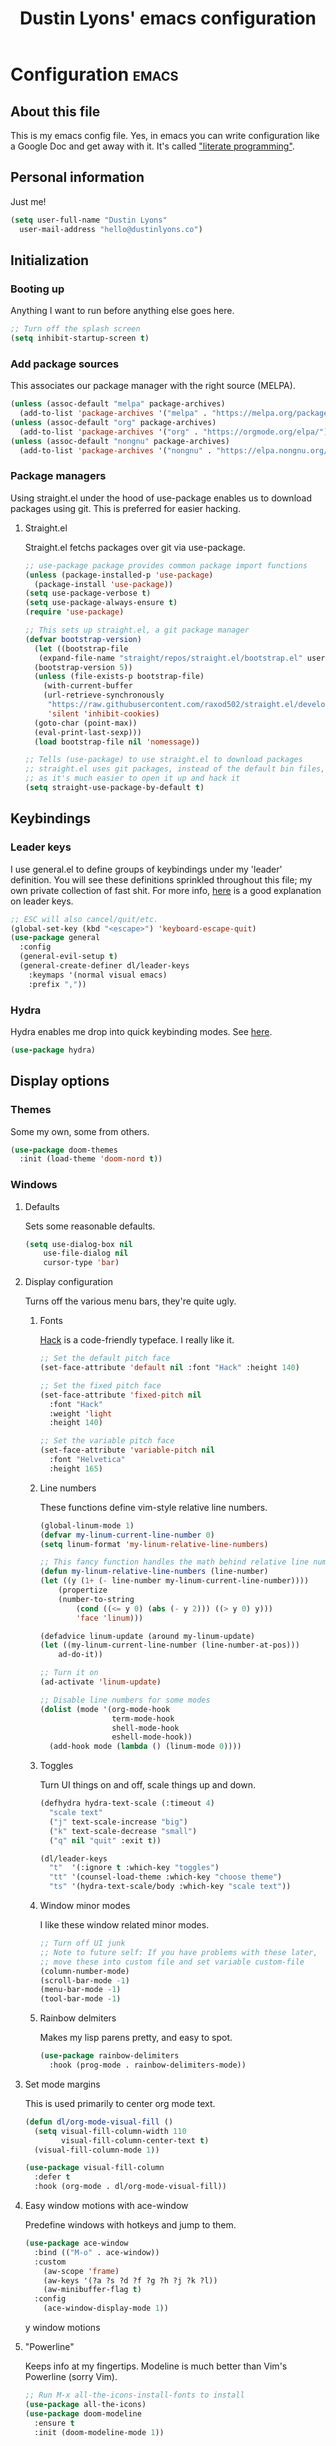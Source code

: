 #+TITLE: Dustin Lyons' emacs configuration
#+CONSTANTS: code_dir_path="~/Projects/Code"
#+STARTUP: content

* Configuration   :emacs:

** About this file
This is my emacs config file. Yes, in emacs you can write configuration like a Google Doc and get away with it. It's called [[https://en.wikipedia.org/wiki/Literate_programming]["literate programming"]].

** Personal information
Just me!

#+NAME: personal-info
#+BEGIN_SRC emacs-lisp 
  (setq user-full-name "Dustin Lyons"
    user-mail-address "hello@dustinlyons.co")
#+END_SRC

** Initialization
*** Booting up
Anything I want to run before anything else goes here.

#+NAME: startup
#+BEGIN_SRC emacs-lisp 
  ;; Turn off the splash screen
  (setq inhibit-startup-screen t)
#+END_SRC

*** Add package sources
This associates our package manager with the right source (MELPA).

#+NAME: package-sources
#+BEGIN_SRC emacs-lisp 
  (unless (assoc-default "melpa" package-archives)
    (add-to-list 'package-archives '("melpa" . "https://melpa.org/packages/") t))
  (unless (assoc-default "org" package-archives)
    (add-to-list 'package-archives '("org" . "https://orgmode.org/elpa/") t))
  (unless (assoc-default "nongnu" package-archives)
    (add-to-list 'package-archives '("nongnu" . "https://elpa.nongnu.org/nongnu/") t))
#+END_SRC

*** Package managers
Using straight.el under the hood of use-package enables us to download packages using git. This is preferred for easier hacking.

**** Straight.el
Straight.el fetchs packages over git via use-package.

#+NAME: straight-el
#+BEGIN_SRC emacs-lisp
  ;; use-package package provides common package import functions
  (unless (package-installed-p 'use-package)
    (package-install 'use-package))
  (setq use-package-verbose t)
  (setq use-package-always-ensure t)
  (require 'use-package)

  ;; This sets up straight.el, a git package manager
  (defvar bootstrap-version)
    (let ((bootstrap-file
	 (expand-file-name "straight/repos/straight.el/bootstrap.el" user-emacs-directory))
	(bootstrap-version 5))
    (unless (file-exists-p bootstrap-file)
      (with-current-buffer
	  (url-retrieve-synchronously
	   "https://raw.githubusercontent.com/raxod502/straight.el/develop/install.el"
	   'silent 'inhibit-cookies)
	(goto-char (point-max))
	(eval-print-last-sexp)))
    (load bootstrap-file nil 'nomessage))

  ;; Tells (use-package) to use straight.el to download packages
  ;; straight.el uses git packages, instead of the default bin files, which we like
  ;; as it's much easier to open it up and hack it
  (setq straight-use-package-by-default t)
#+END_SRC

** Keybindings
*** Leader keys
I use general.el to define groups of keybindings under my 'leader' definition. You will see these definitions sprinkled throughout this file; my own private collection of fast shit. For more info, [[https://medium.com/usevim/vim-101-what-is-the-leader-key-f2f5c1fa610f][here]] is a good explanation on leader keys.

#+NAME: keybindings
#+BEGIN_SRC emacs-lisp 
  ;; ESC will also cancel/quit/etc.
  (global-set-key (kbd "<escape>") 'keyboard-escape-quit)
  (use-package general
    :config
    (general-evil-setup t)
    (general-create-definer dl/leader-keys
      :keymaps '(normal visual emacs)
      :prefix ","))
#+END_SRC

*** Hydra
Hydra enables me drop into quick keybinding modes. See [[https://github.com/abo-abo/hydra][here]].

#+NAME: hydra
#+BEGIN_SRC emacs-lisp
(use-package hydra)
#+END_SRC

** Display options
*** Themes
Some my own, some from others.

#+NAME: themes
#+BEGIN_SRC emacs-lisp 
  (use-package doom-themes
    :init (load-theme 'doom-nord t))
#+END_SRC

*** Windows
**** Defaults
Sets some reasonable defaults.

#+NAME: windows-reasonable-defaults
#+BEGIN_SRC emacs-lisp 
  (setq use-dialog-box nil
      use-file-dialog nil
      cursor-type 'bar)
#+END_SRC

**** Display configuration
Turns off the various menu bars, they're quite ugly.

***** Fonts
[[https://sourcefoundry.org/hack/][Hack]] is a code-friendly typeface. I really like it.

#+NAME: fonts
#+BEGIN_SRC emacs-lisp 
  ;; Set the default pitch face
  (set-face-attribute 'default nil :font "Hack" :height 140)

  ;; Set the fixed pitch face
  (set-face-attribute 'fixed-pitch nil
    :font "Hack"
    :weight 'light
    :height 140)

  ;; Set the variable pitch face
  (set-face-attribute 'variable-pitch nil
    :font "Helvetica"
    :height 165)
#+END_SRC

***** Line numbers
These functions define vim-style relative line numbers.

#+NAME: line-numbers
#+BEGIN_SRC emacs-lisp 
  (global-linum-mode 1)
  (defvar my-linum-current-line-number 0)
  (setq linum-format 'my-linum-relative-line-numbers)

  ;; This fancy function handles the math behind relative line numbers
  (defun my-linum-relative-line-numbers (line-number)
  (let ((y (1+ (- line-number my-linum-current-line-number))))
      (propertize
      (number-to-string
          (cond ((<= y 0) (abs (- y 2))) ((> y 0) y)))
          'face 'linum)))

  (defadvice linum-update (around my-linum-update)
  (let ((my-linum-current-line-number (line-number-at-pos)))
      ad-do-it))

  ;; Turn it on
  (ad-activate 'linum-update)

  ;; Disable line numbers for some modes
  (dolist (mode '(org-mode-hook		
                  term-mode-hook
                  shell-mode-hook
                  eshell-mode-hook))
    (add-hook mode (lambda () (linum-mode 0)))) 
#+END_SRC

***** Toggles
Turn UI things on and off, scale things up and down.

#+NAME: ui-toggles
#+BEGIN_SRC emacs-lisp 
  (defhydra hydra-text-scale (:timeout 4)
    "scale text"
    ("j" text-scale-increase "big")
    ("k" text-scale-decrease "small")
    ("q" nil "quit" :exit t))

  (dl/leader-keys
    "t"  '(:ignore t :which-key "toggles")
    "tt" '(counsel-load-theme :which-key "choose theme")
    "ts" '(hydra-text-scale/body :which-key "scale text"))
#+END_SRC

***** Window minor modes
I like these window related minor modes.

#+NAME: windows-ui-settings
#+BEGIN_SRC emacs-lisp 
  ;; Turn off UI junk
  ;; Note to future self: If you have problems with these later,
  ;; move these into custom file and set variable custom-file
  (column-number-mode)
  (scroll-bar-mode -1)
  (menu-bar-mode -1)
  (tool-bar-mode -1)
#+END_SRC

***** Rainbow delmiters
Makes my lisp parens pretty, and easy to spot.

#+NAME: rainbow-delmiters
#+BEGIN_SRC emacs-lisp 
  (use-package rainbow-delimiters
    :hook (prog-mode . rainbow-delimiters-mode))
#+END_SRC

**** Set mode margins
This is used primarily to center org mode text.
#+BEGIN_SRC emacs-lisp 
(defun dl/org-mode-visual-fill ()
  (setq visual-fill-column-width 110
        visual-fill-column-center-text t)
  (visual-fill-column-mode 1))

(use-package visual-fill-column
  :defer t
  :hook (org-mode . dl/org-mode-visual-fill))
#+END_SRC

**** Easy window motions with ace-window
Predefine windows with hotkeys and jump to them.

#+BEGIN_SRC emacs-lisp 
(use-package ace-window
  :bind (("M-o" . ace-window))
  :custom
    (aw-scope 'frame)
    (aw-keys '(?a ?s ?d ?f ?g ?h ?j ?k ?l))
    (aw-minibuffer-flag t)
  :config
    (ace-window-display-mode 1))
#+END_SRC

y window motions

**** "Powerline"
Keeps info at my fingertips. Modeline is much better than Vim's Powerline (sorry Vim).

#+NAME: modeline
#+BEGIN_SRC emacs-lisp 
  ;; Run M-x all-the-icons-install-fonts to install
  (use-package all-the-icons)
  (use-package doom-modeline
    :ensure t
    :init (doom-modeline-mode 1))
#+END_SRC

** Global setings and config
***  Global modes
I like these modes, what can I say.

#+NAME: global-modes
#+BEGIN_SRC emacs-lisp 
  (defalias 'yes-or-no-p 'y-or-n-p) ;; Use Y or N in prompts, instead of full Yes or No

  (global-visual-line-mode t) ;; Wraps lines everywhere
  (line-number-mode t) ;; Line numbers in the gutter
  (show-paren-mode t) ;; Highlights parans for me
#+END_SRC

** Org mode
*** Install package
If you haven't heard of org mode, go watch [[https://www.youtube.com/watch?v=SzA2YODtgK4][this]] talk and come back when you are finished.

#+NAME::org-mode
#+BEGIN_SRC emacs-lisp 
  (defun dl/org-mode-setup ()
    (org-indent-mode)
    (variable-pitch-mode 1)
    (auto-fill-mode 0)
    (visual-line-mode 1)
    (setq evil-auto-indent nil))

  (use-package org
    :defer t
    :hook (org-mode . dl/org-mode-setup)
    :config
    (setq org-edit-src-content-indentation 2 ;; Indent code blocks by 2
          org-ellipsis " ▾" ;; Prettify the fold indicator
          org-hide-emphasis-markers t ;; Hide special characters
          org-hide-block-startup nil) ;; Don't start org mode with blocks folded
    :bind
          (("C-c a" . org-agenda)))
  (setq org-todo-keywords
     '((sequence "TODO(t)"
                 "MAINTAIN(m)"
                 "NEXT(n)"
                 "WAITING(w)"
                 "SOMEDAY(s)"
                 "|"
                 "CANCELED(c)"
                 "DONE(d)")))

  (setq org-todo-keyword-faces
    '(("TODO" . org-warning) ("NEXT" . "yellow")
      ("CANCELED" . (:foreground "blue" :weight bold))))

  (add-hook 'org-agenda-finalize-hook
    (lambda ()
      (save-excursion
      (color-org-header "2021-08-01" "azure" "black")
      (color-org-header "2021-08-05" "RosyBrown1" "red"))))

  (defun color-org-header (tag backcolor forecolor)
    (interactive)
    (goto-char (point-min))
    (while (re-search-forward tag nil t)
    (add-text-properties (match-beginning 0) (+ (match-beginning 0) 10)
      `(face (:background, backcolor, :foreground, forecolor)))))

  ;; Fast access to tag common contexts I use
  (setq org-tag-persistent-alist '(("@inbox" . ?i) ("@home" . ?h) ("@errands" . ?e) ("@office" . ?o) ("@phone" . ?p) ("@computer" . ?c) ("@amanda" . ?a) ("@someday" . ?s)))

  (setq org-agenda-custom-commands
   '(("p" tags "PROJECT-SOMEDAY-DONE" nil)  ;; (1) Active Projects
     ("m" tags "PROJECT&SOMEDAY" nil)       ;; (2) All Projects
     ("d" tags "PROJECT&DONE" nil)))          ;; (3) Completed Projects

#+END_SRC

*** Roam
**** Install package
#+NAME::org-roam-package
#+BEGIN_SRC emacs-lisp
  (use-package org-roam
       :init
         (setq org-roam-v2-ack t) ;; Turn off v2 warning
         (org-roam-setup)
         (add-to-list 'display-buffer-alist
             '("\\*org-roam\\*"
               (display-buffer-in-direction)
               (direction . right)
               (window-width . 0.33)
               (window-height . fit-window-to-buffer)))
       :custom
         (org-roam-directory (file-truename "~/Projects/Writing/Roam/"))
         (org-roam-dailies-directory "daily/")
         (org-roam-completion-everywhere t)
       :bind
         (("C-c r b" . org-roam-buffer-toggle)
          ("C-c r t" . org-roam-dailies-goto-today)
          ("C-c r y" . org-roam-dailies-goto-yesterday)
          ("C-M-n" . org-roam-node-insert)
          :map org-mode-map
          ("C-M-i"   . completion-at-point)
          ("C-M-f" . org-roam-node-find)
          ("C-M-c" . dl/org-roam-create-id)
          ("C-<left>" . org-roam-dailies-goto-previous-note)
          ("C-<right>" . org-roam-dailies-goto-next-note)))
#+END_SRC

**** Configure templates
#+NAME::org-roam-templates
#+BEGIN_SRC emacs-lisp
  (setq org-roam-dailies-capture-templates
    '(("d" "default" entry
       "* %?"
       :if-new (file+head "%<%Y-%m-%d>.org"
                          "#+TITLE: %<%Y-%m-%d>\n#+filetags: Daily\n\n"))))
#+END_SRC

**** Extending Roam
Here we add additional function to org-roam to either do something specific for more workflow, or otherwise make ~org-roam~ more full featured.

***** Set CREATED and LAST_MODIFIED filetags on save
Sets timestamps in the Properties drawer of files. I intend to use this one day when rendering these notes as HTML, to quickly see files last touched.

#+NAME::org-roam-set-timestamps-on-save
#+BEGIN_SRC emacs-lisp
  (defvar dl/org-created-property-name "CREATED")

  (defun dl/org-set-created-property (&optional active name)
    (interactive)
    (let* ((created (or name dl/org-created-property-name))
           (fmt (if active "<%s>" "[%s]"))
           (now (format fmt (format-time-string "%Y-%m-%d %a %H:%M"))))
      (unless (org-entry-get (point) created nil)
        (org-set-property created now)
        now)))

  (defun dl/org-find-time-file-property (property &optional anywhere)
    (save-excursion
      (goto-char (point-min))
      (let ((first-heading
             (save-excursion
               (re-search-forward org-outline-regexp-bol nil t))))
        (when (re-search-forward (format "^#\\+%s:" property)
                                 (if anywhere nil first-heading) t)
          (point)))))

  (defun dl/org-has-time-file-property-p (property &optional anywhere)
    (when-let ((pos (dl/org-find-time-file-property property anywhere)))
      (save-excursion
        (goto-char pos)
        (if (and (looking-at-p " ")
                 (progn (forward-char)
                        (org-at-timestamp-p 'lax)))
            pos -1))))

  (defun dl/org-set-time-file-property (property &optional anywhere pos)
    (when-let ((pos (or pos
                        (dl/org-find-time-file-property property))))
      (save-excursion
        (goto-char pos)
        (if (looking-at-p " ")
            (forward-char)
          (insert " "))
        (delete-region (point) (line-end-position))
        (let* ((now (format-time-string "[%Y-%m-%d %a %H:%M]")))
          (insert now)))))

  (defun dl/org-set-last-modified ()
    "Update the LAST_MODIFIED file property in the preamble."
    (when (derived-mode-p 'org-mode)
      (dl/org-set-time-file-property "LAST_MODIFIED")))  
#+END_SRC

***** Set CREATED on node creation
#+NAME::org-roam-set-timestamps-on-save
#+BEGIN_SRC emacs-lisp
  (defun dl/org-roam-create-id ()
    (interactive)
    (org-id-get-create)
    (dl/org-set-created-property))
#+END_SRC

***** Quick log entry header
I map a leader key to let me quickly enter a log entry in my daily note. I prefer a just typing into a simple buffer with timestamp headers over more granular templates.

#+NAME::insert-timestamps
#+BEGIN_SRC emacs-lisp

(defvar current-time-format "%H:%M:%S"
  "Format of date to insert with `insert-current-time' func.
Note the weekly scope of the command's precision.")

(defun insert-current-time ()
  "insert the current time (1-week scope) into the current buffer."
       (interactive)
       (insert "* ")
       (insert (format-time-string current-time-format (current-time)))
       (insert "\n")
       )

 (dl/leader-keys
  ","  '(insert-current-time :which-key "current time"))

#+END_SRC

***** Roam capture templates
These are templates used to create new notes.

#+NAME::roam-templates
#+BEGIN_SRC emacs-lisp
  (setq org-roam-capture-templates
   '(("d" "default" plain
      "%?"
      :if-new (file+head "%<%Y%m%d%H%M%S>-${slug}.org" "#+title: ${title}\n\n")
      :unnarrowed t)
     ("p" "project" plain
      "#+filetags: Project\n\n* Goals\n\n%^{Goals}\n\n* Tasks\n\n** TODO %?"
      :if-new (file+head "%<%Y%m%d%H%M%S>-${slug}.org" "#+title: ${title}")
      :unnarrowed t)
     ("e" "people" plain
      "#+filetags: People CRM\n\nRelationship: %^{Relationship}\nPhone:\nAddress:\nBirthday:\n\n %?"
      :if-new (file+head "%<%Y%m%d%H%M%S>-${slug}.org" "#+title: ${title}")
      :unnarrowed t)
     ("i" "institution" plain
      "#+filetags: Institution CRM\n\nRelationship: %^{Relationship}\nPhone:\nAddress:\n\n %?"
      :if-new (file+head "%<%Y%m%d%H%M%S>-${slug}.org" "#+title: ${title}")
      :unnarrowed t)))
#+END_SRC

*** Agenda
**** Filter out files that don't include tasks in org-agenda 
I use org-roam to take notes, which keeps many small files in the style of Zettelkasten. However, org-agenda doesn't perform well in this scenario. To fix this, we filter out all files from org-agenda that don't contain a ~TODO~. 

#+NAME::org-mode
#+BEGIN_SRC emacs-lisp 
  (defun dl/define-agenda-files ()
    "Return a list of note files containing 'HasTodo' tag. 
     I use this to denote files with tasks for org-agenda" ;
    (seq-uniq
     (seq-map
      #'car
      (org-roam-db-query
       [:select [nodes:file]
        :from tags
        :left-join nodes
        :on (= tags:node-id nodes:id)
        :where (in tag $v1)] '(["Project" "Daily"])))))

  ;; Roam Daily Log and Project Files only
   (setq org-agenda-files (dl/define-agenda-files))

#+END_SRC

**** Remove noise from org-agenda views
This block sets the ~org-agenda-prefix-format~ in an friendly way for org-roam (credit to [[https://d12frosted.io/posts/2020-06-24-task-management-with-roam-vol2.html][this post)]]. It truncates long filenames and removes the org-roam timestamp slug.

#+NAME::remove-noise-from-org-agenda
#+BEGIN_SRC emacs-lisp 
  (defun dl/buffer-prop-get (name)
    "Get a buffer property called NAME as a string."
    (org-with-point-at 1
      (when (re-search-forward (concat "^#\\+" name ": \\(.*\\)")
                               (point-max) t)
        (buffer-substring-no-properties
         (match-beginning 1)
         (match-end 1)))))

  (defun dl/agenda-category (&optional len)
    "Get category of item at point for agenda."
    (let* ((file-name (when buffer-file-name
                        (file-name-sans-extension
                         (file-name-nondirectory buffer-file-name))))
           (title (dl/buffer-prop-get "title"))
           (category (org-get-category))
           (result
            (or (if (and
                     title
                     (string-equal category file-name))
                    title
                  category)
                "")))
      (if (numberp len)
          (s-truncate len (s-pad-right len " " result))
        result)))

  (setq org-agenda-prefix-format
        '((agenda . " %i %(dl/agenda-category 12)%?-12t% s")
          (todo . " %i %(dl/agenda-category 12) ")
          (tags . " %i %(dl/agenda-category 12) ")
          (search . " %i %(dl/agenda-category 12) ")))
#+END_SRC

*** UI improvements
Anything related to making org mode pretty.

**** Change default bullets to be pretty

Replaces the standard org-mode header asterisks with dots.
#+NAME::org-mode-visuals
#+BEGIN_SRC emacs-lisp
  (use-package org-superstar
    :after org
    :hook (org-mode . org-superstar-mode)
    :custom
      (org-superstar-remove-leading-stars t)
      (org-superstar-headline-bullets-list '("◉" "○" "●" "○" "▷" "▷" "▷")))
#+END_SRC

**** Fonts
#+NAME::org-mode-variable-width-fonts
#+BEGIN_SRC emacs-lisp
  ;; Not sure why this is needed, but the org-indent face "requires" it (pun)
  (require 'org-indent)

  (set-face-attribute 'org-block nil :foreground nil :inherit 'fixed-pitch)
  (set-face-attribute 'org-table nil  :inherit 'fixed-pitch)
  (set-face-attribute 'org-formula nil  :inherit 'fixed-pitch)
  (set-face-attribute 'org-code nil   :inherit '(shadow fixed-pitch))
  (set-face-attribute 'org-indent nil :inherit '(org-hide fixed-pitch))
  (set-face-attribute 'org-verbatim nil :inherit '(shadow fixed-pitch))
  (set-face-attribute 'org-special-keyword nil :inherit '(font-lock-comment-face fixed-pitch))
  (set-face-attribute 'org-meta-line nil :inherit '(font-lock-comment-face fixed-pitch))
  (set-face-attribute 'org-checkbox nil :inherit 'fixed-pitch)

  (set-face-attribute 'org-document-title nil :font "SF Pro Display" :weight 'bold :height 1.2)
  (dolist (face '((org-level-1 . 1.2)
                  (org-level-2 . 1.15)
                  (org-level-3 . 1.1)
                  (org-level-4 . 1.05)
                  (org-level-5 . 1.05)
                  (org-level-6 . 1.0)
                  (org-level-7 . 1.0)
                  (org-level-8 . 1.0)))
    (set-face-attribute (car face) nil :font "SF Pro Display" :weight 'medium :height (cdr face)))
#+END_SRC

** Evil mode (Vim)
*** Install package
This is what makes emacs possible for me. All evil mode packages and related configuration.

#+NAME: evil-packages
#+BEGIN_SRC emacs-lisp 

    (defun dl/evil-hook ()
      (dolist (mode '(eshell-mode
                      git-rebase-mode
                      term-mode))
      (add-to-list 'evil-emacs-state-modes mode))) ;; no evil mode for these modes

    (use-package evil
      :init
      (setq evil-want-integration t) ;; TODO: research what this does
      (setq evil-want-keybinding nil)
      (setq evil-want-fine-undo 'fine) ;; undo/redo each motion 
      (setq evil-want-Y-yank-to-eol t) ;; Y copies to end of line like vim
      (setq evil-want-C-u-scroll t) ;; vim like scroll up
      :hook (evil-mode . dl/evil-hook)
      :config
      (evil-mode 1)

      ;; Emacs "cancel" == vim "cancel"
      (define-key evil-insert-state-map (kbd "C-g") 'evil-normal-state)
      ;; Ctrl-h deletes in vim insert mode
      (define-key evil-insert-state-map (kbd "C-h") 'evil-delete-backward-char-and-join)
      ;; When we wrap lines, jump visually, not to the "actual" next line
      (evil-global-set-key 'motion "j" 'evil-next-visual-line)
      (evil-global-set-key 'motion "k" 'evil-previous-visual-line)

      (evil-set-initial-state 'message-buffer-mode 'normal)
      (evil-set-initial-state 'dashboard-mode 'normal))

    ;; Gives me vim bindings elsewhere in emacs
    (use-package evil-collection
      :after evil
      :config
      (evil-collection-init))

    ;; Keybindings in org mode
    (use-package evil-org
      :after org
      :hook
        (org-mode . (lambda () evil-org-mode))
      :config
      (require 'evil-org-agenda)
      (evil-org-agenda-set-keys))

    ;; Branching undo system
    (use-package undo-tree
      :after evil
      :diminish 
      :config
      (evil-set-undo-system 'undo-tree)
      (global-undo-tree-mode 1))

#+END_SRC

** Utility packages and functions
Various helpers and packages I find useful.

*** Rotate
#+BEGIN_SRC emacs-lisp

  ;; Rotates windows and layouts
  (use-package rotate
    :config)

  (dl/leader-keys
    "r"  '(:ignore t :which-key "rotate")
    "rw"  '(rotate-window :which-key "rotate window")
    "rl"  '(rotate-layout :which-key "rotate layout"))

#+END_SRC

** Managing projects
*** Projectile
Projectile enables me organize projects with a killer grep interface.

#+NAME: projectile
#+BEGIN_SRC emacs-lisp :var code_dir_path=(org-table-get-constant "code_dir_path")
  (use-package projectile
    :diminish projectile-mode
    :config (projectile-mode)
    :custom
	((projectile-completion-system 'ivy))
      :bind-keymap
	("C-c p" . projectile-command-map)
      :init
	(when (file-directory-p code_dir_path)
	(setq projectile-project-search-path '(code_dir_path)))
	  (setq projectile-switch-project-action #'projectile-dired))

  ;; Gives me Ivy options in the Projectile menus
  (use-package counsel-projectile
    :after projectile
    :config (counsel-projectile-mode))
#+END_SRC

** Managing files
Configuration related to filesystem, either basic IO and interaction from emacs or directly moving files around where it makes sense.

*** Backups and auto-save
These settings keep emacs from littering the filesystem with buffer backups. These files look like ~~yourfilename.txt~ or ~#yourfilename.txt#~ and would otherwise be dropped in your working directory.

#+NAME: backup-files
#+BEGIN_SRC emacs-lisp 
  (setq backup-directory-alist
    `(("." . ,(concat user-emacs-directory "backup")))
      backup-by-copying t    ; Don't delink hardlinks
      version-control t      ; Use version numbers on backups
      delete-old-versions t  ; Automatically delete excess backups
      kept-new-versions 20   ; how many of the newest versions to keep
      kept-old-versions 5    ; and how many of the old
    )
#+END_SRC

*** Fuzzy file finder
File finder and associated helpers that uses the minibuffer (the info window at the bottom).

#+NAME: file-finder
#+BEGIN_SRC emacs-lisp 
  (use-package ivy
    :diminish
    :bind (("C-s" . swiper)
	   :map ivy-minibuffer-map
	   ("TAB" . ivy-alt-done)
	   ("C-f" . ivy-alt-done)
	   ("C-l" . ivy-alt-done)
	   ("C-j" . ivy-next-line)
	   ("C-k" . ivy-previous-line)
	   :map ivy-switch-buffer-map
	   ("C-k" . ivy-previous-line)
	   ("C-l" . ivy-done)
	   ("C-d" . ivy-switch-buffer-kill)
	   :map ivy-reverse-i-search-map
	   ("C-k" . ivy-previous-line)
	   ("C-d" . ivy-reverse-i-search-kill))
    :init
    (ivy-mode 1)
    :config
    (setq ivy-use-virtual-buffers t)
    (setq ivy-wrap t)
    (setq ivy-count-format "(%d/%d) ")
    (setq enable-recursive-minibuffers t))

  (use-package counsel
    :demand t
    :bind (("M-x" . counsel-M-x)
	   ("C-x b" . counsel-ibuffer)
	   ("C-x C-f" . counsel-find-file)
	   ("C-M-j" . counsel-switch-buffer)
	   :map minibuffer-local-map
	   ("C-r" . 'counsel-minibuffer-history))
    :custom
    (counsel-linux-app-format-function #'counsel-linux-app-format-function-name-only)
    :config
    (setq ivy-initial-inputs-alist nil)) ;; Don't start searches with ^
#+END_SRC

** Git
#+NAME: magit-git
#+BEGIN_SRC emacs-lisp 
  (use-package magit
    :commands (magit-status magit-get-current-branch))
#+END_SRC

*** File types
**** Markdown mode
#+NAME: markdown-mode
#+BEGIN_SRC emacs-lisp 
  ;; This uses Github Flavored Markdown for README files
  (use-package markdown-mode
    :commands (markdown-mode gfm-mode)
    :mode (("README\\.md\\'" . gfm-mode)
      ("\\.md\\'" . markdown-mode)
      ("\\.markdown\\'" . markdown-mode))
    :init (setq markdown-command "multimarkdown"))
#+END_SRC

** Emacs Relay Chat (ERC)
#+BEGIN_SRC emacs-lisp 
(use-package erc-hl-nicks
  :after erc)

(use-package erc-image
  :after erc)

(use-package erc
  :commands erc
  :config
  (setq
      erc-nick "dlyons"
      erc-user-full-name "Dustin Lyons"
      erc-prompt-for-password nil
      erc-auto-query 'bury
      erc-join-buffer 'bury
      erc-track-shorten-start 8
      erc-interpret-mirc-color t
      erc-rename-buffers t
      erc-kill-buffer-on-part t
      erc-track-exclude-types '("JOIN" "NICK" "PART" "QUIT" "MODE" "AWAY")
      erc-track-enable-keybindings nil
      erc-track-visibility nil ; Only use the selected frame for visibility
      erc-track-exclude-server-buffer t
      erc-fill-column 120
      erc-fill-function 'erc-fill-static
      erc-fill-static-center 20
      erc-image-inline-rescale 400
      erc-server-reconnect-timeout 5
      erc-server-reconnect-attempts 3
      erc-autojoin-channels-alist '(("irc.libera.chat" "#systemcrafters" "#emacs" "#guix"))
      erc-modules
      '(autoaway autojoin button completion fill irccontrols keep-place
          list match menu move-to-prompt netsplit networks noncommands
          readonly ring stamp track image hl-nicks notify)))
#+END_SRC

** Learning emacs
These packages may come and go, but ultimately aid in my understanding of emacs and emacs lisp.

*** Indent org-babel source blocks
#+BEGIN_SRC emacs-lisp 
  (setq org-src-tab-acts-natively t)
#+END_SRC

*** Show real time key bindings in a seperate buffer
#+NAME: command-log
#+BEGIN_SRC emacs-lisp 
  ;; Gives me a fancy list of commands I run
  (use-package command-log-mode)
  (setq global-command-log-mode t)
  ;; TODO Install package that lets you define help screens for keymaps
#+END_SRC

*** Panel popup to show key bindings
#+NAME: which-key
#+BEGIN_SRC emacs-lisp 
  ;; Gives me a fancy list of commands I run
  (use-package which-key
    :init (which-key-mode)
    :diminish which-key-mode
    :config
    (setq which-key-idle-delay 0.3))
#+END_SRC

*** Helpful documentation strings for common functions
#+NAME: ivy-rich
#+BEGIN_SRC emacs-lisp 
  (use-package ivy-rich
    :init
    (ivy-rich-mode 1))
#+END_SRC

#+NAME: helpful
#+BEGIN_SRC emacs-lisp 
  (use-package helpful
    :custom
    ;; Remap Counsel help functions
    (counsel-describe-function-function #'helpful-callable)
    (counsel-describe-variable-function #'helpful-variable)
      :bind
    ;; Remap default help functions
    ([remap describe-function] . helpful-function)
    ([remap describe-symbol] . helpful-symbol)
    ([remap describe-variable] . helpful-variable)
    ([remap describe-command] . helpful-command)
    ([remap describe-key] . helpful-key)) 
#+END_SRC
